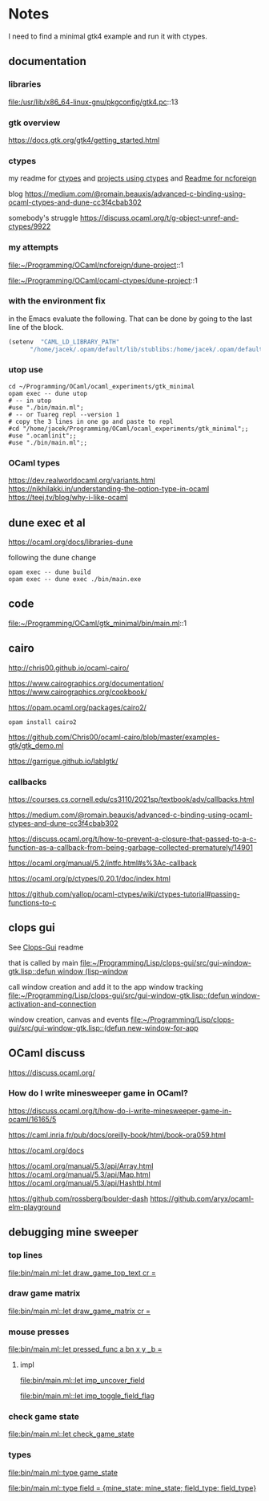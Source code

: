 * Notes
I need to find a minimal gtk4 example and run it with ctypes.

** documentation

*** libraries
file:/usr/lib/x86_64-linux-gnu/pkgconfig/gtk4.pc::13

*** gtk overview
https://docs.gtk.org/gtk4/getting_started.html

*** ctypes
my readme for [[file:~/Programming/OCaml/ocaml_experiments/README.org::*ctypes][ctypes]]
and [[file:~/Programming/Pyrulis/OCaml/Readme.org::*projects using ctypes][projects using ctypes]]
and [[file:~/Programming/OCaml/ncforeign/Readme.org::*Readme][Readme for ncforeign]]

blog
https://medium.com/@romain.beauxis/advanced-c-binding-using-ocaml-ctypes-and-dune-cc3f4cbab302

somebody's struggle
https://discuss.ocaml.org/t/g-object-unref-and-ctypes/9922

*** my attempts
file:~/Programming/OCaml/ncforeign/dune-project::1

file:~/Programming/OCaml/ocaml-ctypes/dune-project::1

*** with the environment fix
in the Emacs evaluate the following. That can be done by going to the last line of the block.

#+begin_src emacs-lisp
(setenv  "CAML_LD_LIBRARY_PATH"
      "/home/jacek/.opam/default/lib/stublibs:/home/jacek/.opam/default/lib/ocaml/stublibs:/home/jacek/.opam/default/lib/ocaml")
#+end_src

*** utop use
#+begin_example
  cd ~/Programming/OCaml/ocaml_experiments/gtk_minimal
  opam exec -- dune utop
  # -- in utop
  #use "./bin/main.ml";
  # -- or Tuareg repl --version 1
  # copy the 3 lines in one go and paste to repl
  #cd "/home/jacek/Programming/OCaml/ocaml_experiments/gtk_minimal";;
  #use ".ocamlinit";;
  #use "./bin/main.ml";;
#+end_example

*** OCaml types
https://dev.realworldocaml.org/variants.html
https://nikhilakki.in/understanding-the-option-type-in-ocaml
https://teej.tv/blog/why-i-like-ocaml


** dune exec et al
https://ocaml.org/docs/libraries-dune

following the dune change
#+begin_example
  opam exec -- dune build
  opam exec -- dune exec ./bin/main.exe
#+end_example

** code
file:~/Programming/OCaml/gtk_minimal/bin/main.ml::1

** cairo
http://chris00.github.io/ocaml-cairo/

https://www.cairographics.org/documentation/
https://www.cairographics.org/cookbook/

https://opam.ocaml.org/packages/cairo2/

#+begin_example
opam install cairo2
#+end_example

https://github.com/Chris00/ocaml-cairo/blob/master/examples-gtk/gtk_demo.ml

https://garrigue.github.io/lablgtk/

*** callbacks
https://courses.cs.cornell.edu/cs3110/2021sp/textbook/adv/callbacks.html

https://medium.com/@romain.beauxis/advanced-c-binding-using-ocaml-ctypes-and-dune-cc3f4cbab302

https://discuss.ocaml.org/t/how-to-prevent-a-closure-that-passed-to-a-c-function-as-a-callback-from-being-garbage-collected-prematurely/14901

https://ocaml.org/manual/5.2/intfc.html#s%3Ac-callback

https://ocaml.org/p/ctypes/0.20.1/doc/index.html

https://github.com/yallop/ocaml-ctypes/wiki/ctypes-tutorial#passing-functions-to-c

** clops gui
See [[file:~/Programming/Lisp/clops-gui/README.org::*Clops-Gui][Clops-Gui]] readme

that is called by main [[file:~/Programming/Lisp/clops-gui/src/gui-window-gtk.lisp::defun window (lisp-window]]

call window creation and add it to the app window tracking
[[file:~/Programming/Lisp/clops-gui/src/gui-window-gtk.lisp::(defun window-activation-and-connection]]

window creation, canvas and events
[[file:~/Programming/Lisp/clops-gui/src/gui-window-gtk.lisp::(defun new-window-for-app]]

** OCaml discuss
https://discuss.ocaml.org/

*** How do I write minesweeper game in OCaml?
https://discuss.ocaml.org/t/how-do-i-write-minesweeper-game-in-ocaml/16165/5

https://caml.inria.fr/pub/docs/oreilly-book/html/book-ora059.html

https://ocaml.org/docs

https://ocaml.org/manual/5.3/api/Array.html
https://ocaml.org/manual/5.3/api/Map.html
https://ocaml.org/manual/5.3/api/Hashtbl.html

https://github.com/rossberg/boulder-dash
https://github.com/aryx/ocaml-elm-playground

** debugging mine sweeper

*** top lines
[[file:bin/main.ml::let draw_game_top_text cr =]]

*** draw game matrix
[[file:bin/main.ml::let draw_game_matrix cr =]]

*** mouse presses
[[file:bin/main.ml::let pressed_func a bn x y _b =]]

**** impl
[[file:bin/main.ml::let imp_uncover_field]]

[[file:bin/main.ml::let imp_toggle_field_flag]]

*** check game state
[[file:bin/main.ml::let check_game_state]]

*** types
[[file:bin/main.ml::type game_state]]

[[file:bin/main.ml::type field = {mine_state: mine_state; field_type: field_type}]]

